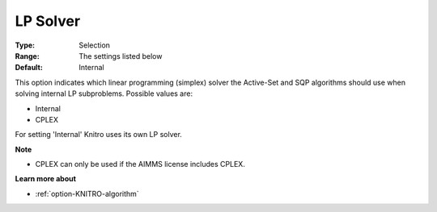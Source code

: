.. _option-KNITRO-lp_solver:


LP Solver
=========



:Type:	Selection	
:Range:	The settings listed below	
:Default:	Internal	



This option indicates which linear programming (simplex) solver the Active-Set and SQP algorithms should use when solving internal LP subproblems. Possible values are:



*	Internal
*	CPLEX




For setting 'Internal' Knitro uses its own LP solver.





**Note** 

*	CPLEX can only be used if the AIMMS license includes CPLEX.




**Learn more about** 

*	:ref:`option-KNITRO-algorithm` 
